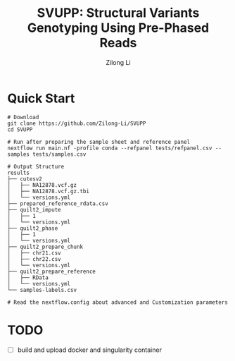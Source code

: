 #+title: SVUPP: Structural Variants Genotyping Using Pre-Phased Reads
#+author: Zilong Li
#+language: en


* Quick Start

#+begin_src shell
# Download
git clone https://github.com/Zilong-Li/SVUPP
cd SVUPP

# Run after preparing the sample sheet and reference panel
nextflow run main.nf -profile conda --refpanel tests/refpanel.csv --samples tests/samples.csv 

# Output Structure
results
├── cutesv2
│   ├── NA12878.vcf.gz
│   ├── NA12878.vcf.gz.tbi
│   └── versions.yml
├── prepared_reference_rdata.csv
├── quilt2_impute
│   ├── 1
│   └── versions.yml
├── quilt2_phase
│   ├── 1
│   └── versions.yml
├── quilt2_prepare_chunk
│   ├── chr21.csv
│   ├── chr22.csv
│   └── versions.yml
├── quilt2_prepare_reference
│   ├── RData
│   └── versions.yml
└── samples-labels.csv

# Read the nextflow.config about advanced and Customization parameters
#+end_src

* TODO
- [ ] build and upload docker and singularity container

